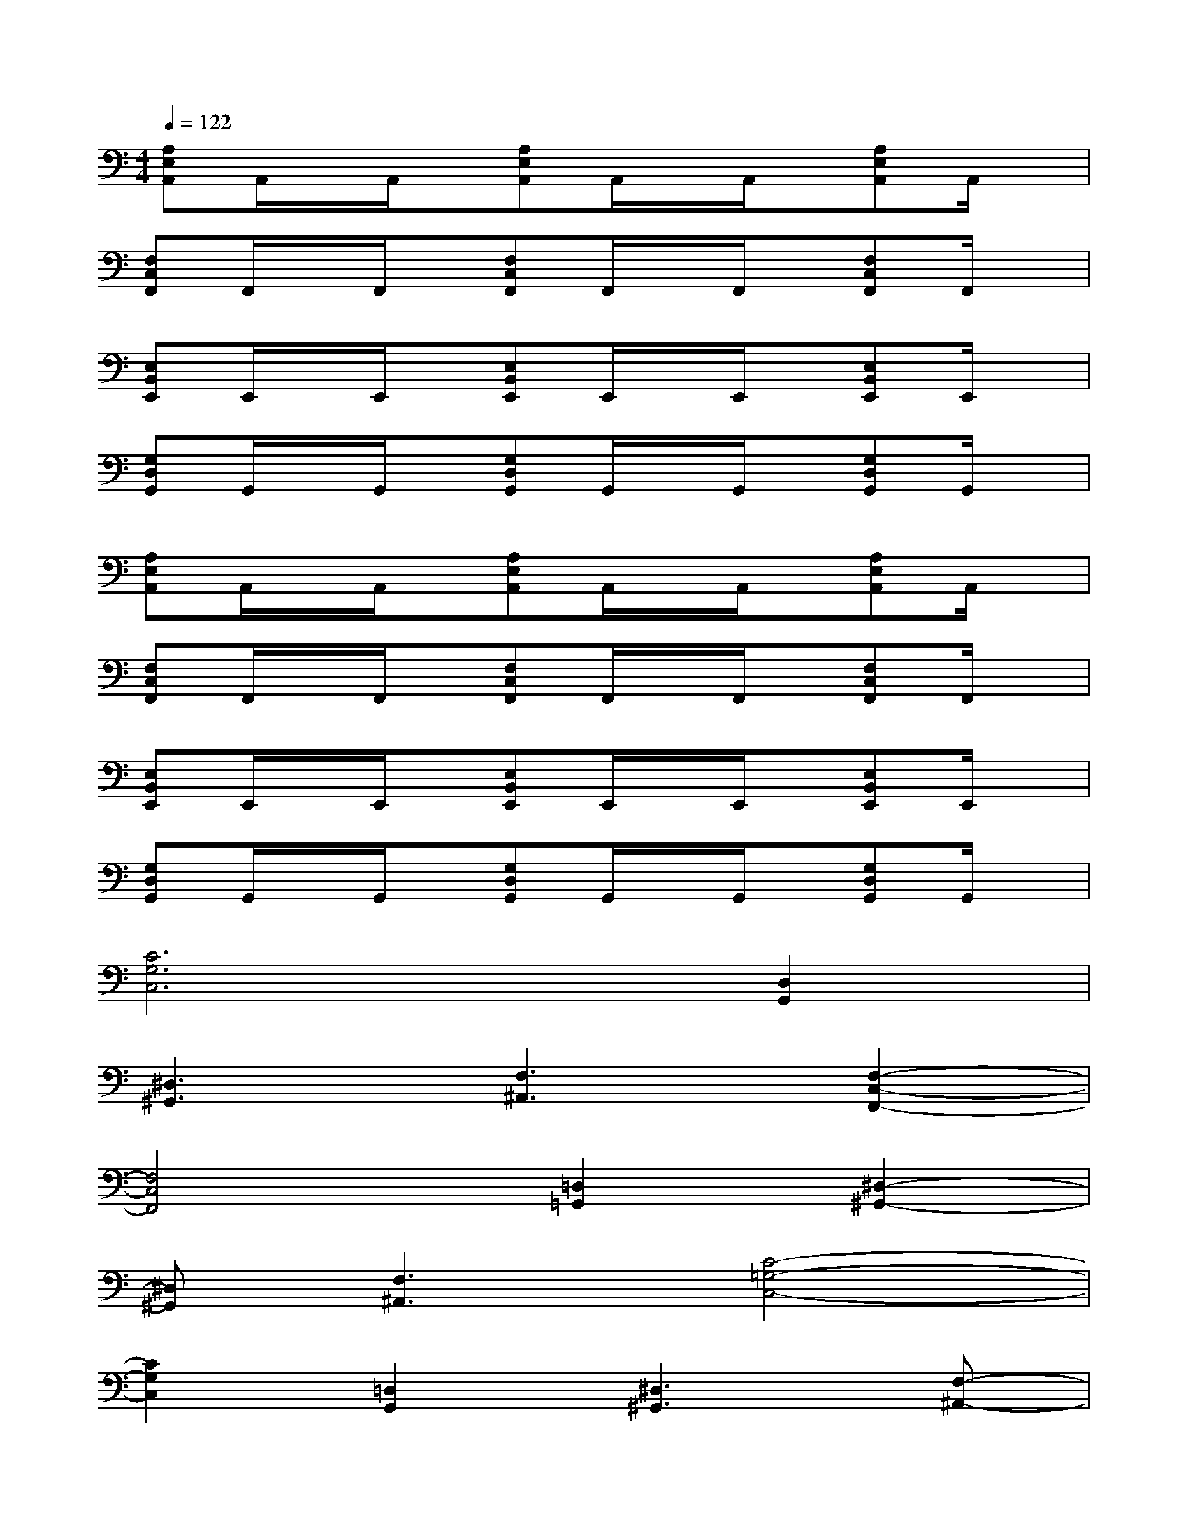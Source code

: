 X:1
T:
M:4/4
L:1/8
Q:1/4=122
K:C%0sharps
V:1
[A,E,A,,]A,,/2x/2A,,/2x/2[A,E,A,,]A,,/2x/2A,,/2x/2[A,E,A,,]A,,/2x/2|
[F,C,F,,]F,,/2x/2F,,/2x/2[F,C,F,,]F,,/2x/2F,,/2x/2[F,C,F,,]F,,/2x/2|
[E,B,,E,,]E,,/2x/2E,,/2x/2[E,B,,E,,]E,,/2x/2E,,/2x/2[E,B,,E,,]E,,/2x/2|
[G,D,G,,]G,,/2x/2G,,/2x/2[G,D,G,,]G,,/2x/2G,,/2x/2[G,D,G,,]G,,/2x/2|
[A,E,A,,]A,,/2x/2A,,/2x/2[A,E,A,,]A,,/2x/2A,,/2x/2[A,E,A,,]A,,/2x/2|
[F,C,F,,]F,,/2x/2F,,/2x/2[F,C,F,,]F,,/2x/2F,,/2x/2[F,C,F,,]F,,/2x/2|
[E,B,,E,,]E,,/2x/2E,,/2x/2[E,B,,E,,]E,,/2x/2E,,/2x/2[E,B,,E,,]E,,/2x/2|
[G,D,G,,]G,,/2x/2G,,/2x/2[G,D,G,,]G,,/2x/2G,,/2x/2[G,D,G,,]G,,/2x/2|
[C6G,6C,6][D,2G,,2]|
[^D,3^G,,3][F,3^A,,3][F,2-C,2-F,,2-]|
[F,4C,4F,,4][=D,2=G,,2][^D,2-^G,,2-]|
[^D,^G,,][F,3^A,,3][C4-=G,4-C,4-]|
[C2G,2C,2][=D,2G,,2][^D,3^G,,3][F,-^A,,-]|
[F,2^A,,2][F,6C,6F,,6]|
[=D,2=G,,2][^D,3^G,,3][F,3^A,,3]|
[=D4-=A,4-D,4-][DA,D,][A,3E,3A,,3]
